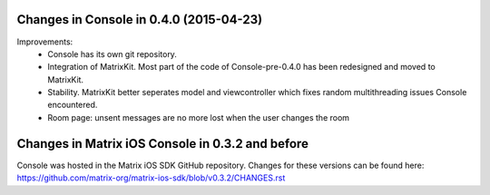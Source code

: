 Changes in Console in 0.4.0 (2015-04-23)
===============================================

Improvements:
 * Console has its own git repository.
 * Integration of MatrixKit. Most part of the code of Console-pre-0.4.0 has been redesigned and moved to MatrixKit.
 * Stability. MatrixKit better seperates model and viewcontroller which fixes random multithreading issues Console encountered.
 * Room page: unsent messages are no more lost when the user changes the room
 

Changes in Matrix iOS Console in 0.3.2 and before
=================================================
Console was hosted in the Matrix iOS SDK GitHub repository.
Changes for these versions can be found here: https://github.com/matrix-org/matrix-ios-sdk/blob/v0.3.2/CHANGES.rst





